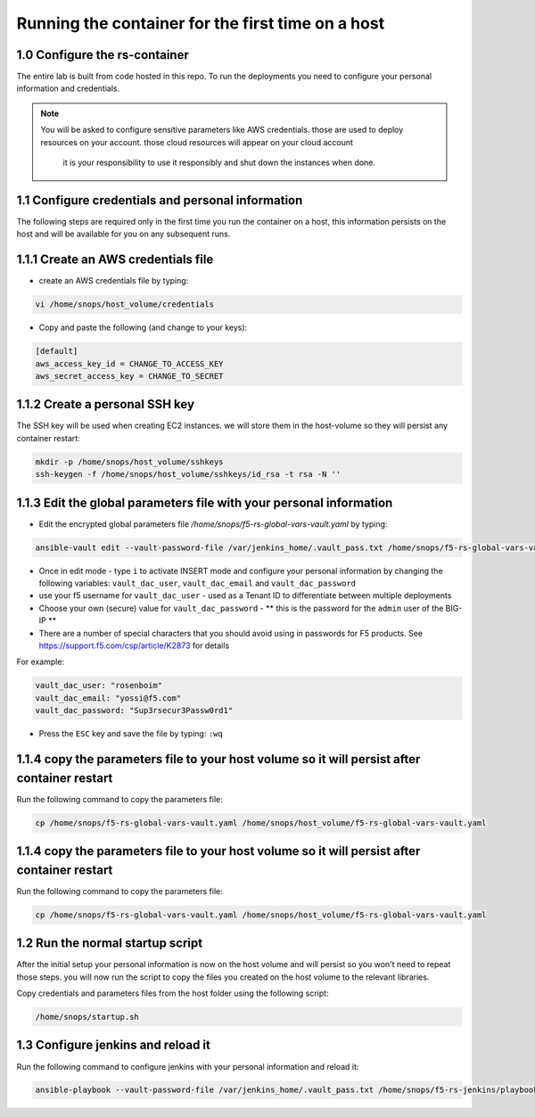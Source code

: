 Running the container for the first time on a host
------------------------------------------

1.0 Configure the rs-container
^^^^^^^^^^^^^^^^^^^^^^^^^^^^^^^^^^^^^^

The entire lab is built from code hosted in this repo.
To run the deployments you need to configure your personal information and credentials. 

.. NOTE:: You will be asked to configure sensitive parameters like AWS credentials.
          those are used to deploy resources on your account. those cloud resources will appear on your cloud account 
		  it is your responsibility to use it responsibly and shut down the instances when done. 
       
1.1 Configure credentials and personal information
^^^^^^^^^^^^^^^^^^^^^^^^^^^^^^^^^^^^^^

The following steps are required only in the first time you run the container on a host, 
this information persists on the host and will be available for you on any subsequent runs. 

1.1.1 Create an AWS credentials file
^^^^^^^^^^^^^^^^^^^^^^^^^^^^^^^^^^^^^^
- create an AWS credentials file by typing:

.. code-block:: terminal

   vi /home/snops/host_volume/credentials

- Copy and paste the following (and change to your keys):   
   
.. code-block:: terminal

   [default]
   aws_access_key_id = CHANGE_TO_ACCESS_KEY
   aws_secret_access_key = CHANGE_TO_SECRET

   
1.1.2 Create a personal SSH key
^^^^^^^^^^^^^^^^^^^^^^^^^^^^^^^^^^^^^^^^^^^^^^^^^^^^^^^^^^^^^^^^^^^^^^^^

The SSH key will be used when creating EC2 instances.  
we will store them in the host-volume so they will persist any container restart:

.. code-block:: terminal

   mkdir -p /home/snops/host_volume/sshkeys
   ssh-keygen -f /home/snops/host_volume/sshkeys/id_rsa -t rsa -N ''  

1.1.3 Edit the global parameters file with your personal information 
^^^^^^^^^^^^^^^^^^^^^^^^^^^^^^^^^^^^^^^^^^^^^^^^^^^^^^^^^^^^^^^^^^^^^^^^   
   
- Edit the encrypted global parameters file `/home/snops/f5-rs-global-vars-vault.yaml` by typing:

.. code-block:: terminal

   ansible-vault edit --vault-password-file /var/jenkins_home/.vault_pass.txt /home/snops/f5-rs-global-vars-vault.yaml

- Once in edit mode - type ``i`` to activate INSERT mode and configure your personal information by changing the following variables: ``vault_dac_user``, ``vault_dac_email`` and ``vault_dac_password``
- use your f5 username for ``vault_dac_user`` - used as a Tenant ID to differentiate between multiple deployments
- Choose your own (secure) value for ``vault_dac_password`` - ** this is the password for the ``admin`` user of the BIG-IP **
- There are a number of special characters that you should avoid using in passwords for F5 products. See https://support.f5.com/csp/article/K2873 for details

For example:

.. code-block:: terminal

   vault_dac_user: "rosenboim"
   vault_dac_email: "yossi@f5.com"
   vault_dac_password: "Sup3rsecur3Passw0rd1"

- Press the ``ESC`` key and save the file by typing: ``:wq``  

1.1.4 copy the parameters file to your host volume so it will persist after container restart 
^^^^^^^^^^^^^^^^^^^^^^^^^^^^^^^^^^^^^^

Run the following command to copy the parameters file: 

.. code-block:: terminal

   cp /home/snops/f5-rs-global-vars-vault.yaml /home/snops/host_volume/f5-rs-global-vars-vault.yaml


1.1.4 copy the parameters file to your host volume so it will persist after container restart 
^^^^^^^^^^^^^^^^^^^^^^^^^^^^^^^^^^^^^^

Run the following command to copy the parameters file: 

.. code-block:: terminal

   cp /home/snops/f5-rs-global-vars-vault.yaml /home/snops/host_volume/f5-rs-global-vars-vault.yaml

   
1.2 Run the normal startup script 
^^^^^^^^^^^^^^^^^^^^^^^^^^^^^^^^^^^^^^^^^^^^^^^^^^^^^^^^^^^^^^^^^^^^^^^^

After the initial setup your personal information is now on the host volume and will persist so you won't need to repeat those steps. 
you will now run the script to copy the files you created on the host volume to the relevant libraries. 

Copy credentials and parameters files from the host folder using the following script: 

.. code-block:: terminal

   /home/snops/startup.sh
   
   
1.3 Configure jenkins and reload it
^^^^^^^^^^^^^^^^^^^^^^^^^^^^^^^^^^^^^^

Run the following command to configure jenkins with your personal information and reload it: 

.. code-block:: terminal

   ansible-playbook --vault-password-file /var/jenkins_home/.vault_pass.txt /home/snops/f5-rs-jenkins/playbooks/jenkins_config.yaml


   

